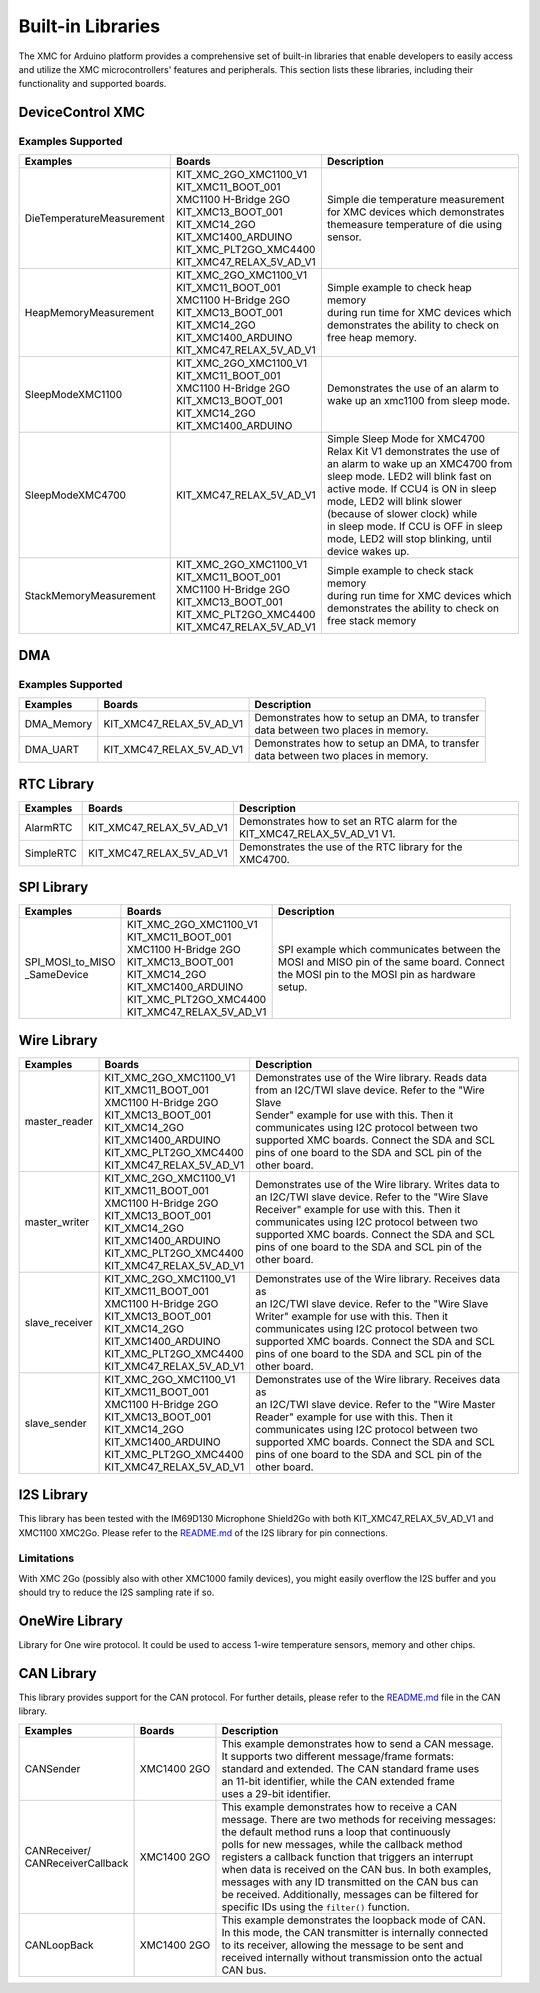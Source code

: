 Built-in Libraries
==================

The XMC for Arduino platform provides a comprehensive set of built-in libraries that enable developers to easily access 
and utilize the XMC microcontrollers' features and peripherals. This section lists these libraries, including their 
functionality and supported boards.

DeviceControl XMC
^^^^^^^^^^^^^^^^^

Examples Supported
------------------

.. list-table:: 
    :header-rows: 1

    * - Examples
      - Boards
      - Description
    * - DieTemperatureMeasurement
      - | KIT_XMC_2GO_XMC1100_V1 
        | KIT_XMC11_BOOT_001
        | XMC1100 H-Bridge 2GO
        | KIT_XMC13_BOOT_001
        | KIT_XMC14_2GO
        | KIT_XMC1400_ARDUINO
        | KIT_XMC_PLT2GO_XMC4400
        | KIT_XMC47_RELAX_5V_AD_V1
      - | Simple die temperature measurement  
        | for XMC devices which demonstrates 
        | themeasure temperature of die using 
        | sensor.  
    * - HeapMemoryMeasurement
      - | KIT_XMC_2GO_XMC1100_V1 
        | KIT_XMC11_BOOT_001
        | XMC1100 H-Bridge 2GO
        | KIT_XMC13_BOOT_001
        | KIT_XMC14_2GO
        | KIT_XMC1400_ARDUINO
        | KIT_XMC47_RELAX_5V_AD_V1
      - | Simple example to check heap memory 
        | during run time for XMC devices which
        | demonstrates the ability to check on 
        | free heap memory.
    * - SleepModeXMC1100
      - | KIT_XMC_2GO_XMC1100_V1 
        | KIT_XMC11_BOOT_001
        | XMC1100 H-Bridge 2GO
        | KIT_XMC13_BOOT_001
        | KIT_XMC14_2GO
        | KIT_XMC1400_ARDUINO
      - | Demonstrates the use of an alarm to 
        | wake up an xmc1100 from sleep mode.
    * - SleepModeXMC4700
      - | KIT_XMC47_RELAX_5V_AD_V1
      - | Simple Sleep Mode for XMC4700  
        | Relax Kit V1 demonstrates the use of 
        | an alarm to wake up an XMC4700 from  
        | sleep mode. LED2 will blink fast on  
        | active  mode. If CCU4 is ON in sleep 
        | mode,  LED2  will blink slower 
        | (because of slower clock) while 
        | in sleep mode. If CCU is OFF in sleep 
        | mode, LED2 will stop blinking, until 
        | device wakes up.
    * - StackMemoryMeasurement
      - | KIT_XMC_2GO_XMC1100_V1 
        | KIT_XMC11_BOOT_001
        | XMC1100 H-Bridge 2GO
        | KIT_XMC13_BOOT_001
        | KIT_XMC_PLT2GO_XMC4400
        | KIT_XMC47_RELAX_5V_AD_V1
      - | Simple example to check stack memory 
        | during run time for XMC devices which
        | demonstrates the ability to check on 
        | free stack memory

DMA
^^^^^

Examples Supported
-------------------

.. list-table:: 
    :header-rows: 1

    * - Examples
      - Boards
      - Description
    * - DMA_Memory   
      - | KIT_XMC47_RELAX_5V_AD_V1
      - | Demonstrates how to setup an DMA, to transfer
        | data between two places in memory. 
    * - DMA_UART   
      - | KIT_XMC47_RELAX_5V_AD_V1
      - | Demonstrates how to setup an DMA, to transfer
        | data between two places in memory. 



RTC Library
^^^^^^^^^^^

.. list-table:: 
    :header-rows: 1

    * - Examples
      - Boards
      - Description
    * - AlarmRTC
      -  KIT_XMC47_RELAX_5V_AD_V1
      - | Demonstrates how to set an RTC alarm for the 
        | KIT_XMC47_RELAX_5V_AD_V1 V1.
    * - SimpleRTC
      -  KIT_XMC47_RELAX_5V_AD_V1
      -  Demonstrates the use of the RTC library for the XMC4700.


SPI Library
^^^^^^^^^^^

.. list-table:: 
    :header-rows: 1

    * - Examples
      - Boards
      - Description
    * - | SPI_MOSI_to_MISO
        | _SameDevice
      - | KIT_XMC_2GO_XMC1100_V1 
        | KIT_XMC11_BOOT_001
        | XMC1100 H-Bridge 2GO
        | KIT_XMC13_BOOT_001
        | KIT_XMC14_2GO
        | KIT_XMC1400_ARDUINO
        | KIT_XMC_PLT2GO_XMC4400
        | KIT_XMC47_RELAX_5V_AD_V1
      - | SPI example which communicates between the
        | MOSI and MISO pin of the same board. Connect 
        | the MOSI pin to the MOSI pin as hardware 
        | setup.


Wire Library
^^^^^^^^^^^^

.. list-table:: 
    :header-rows: 1

    * - Examples
      - Boards
      - Description
    * - master_reader    
      - | KIT_XMC_2GO_XMC1100_V1 
        | KIT_XMC11_BOOT_001
        | XMC1100 H-Bridge 2GO
        | KIT_XMC13_BOOT_001
        | KIT_XMC14_2GO
        | KIT_XMC1400_ARDUINO
        | KIT_XMC_PLT2GO_XMC4400
        | KIT_XMC47_RELAX_5V_AD_V1
      - | Demonstrates use of the Wire library. Reads data
        | from an I2C/TWI slave device. Refer to the "Wire Slave
        | Sender" example for use with this. Then it
        | communicates using I2C protocol between two
        | supported XMC boards. Connect the SDA and SCL
        | pins of one board to the SDA and SCL pin of the
        | other board.
    * - master_writer 
      - | KIT_XMC_2GO_XMC1100_V1 
        | KIT_XMC11_BOOT_001
        | XMC1100 H-Bridge 2GO
        | KIT_XMC13_BOOT_001
        | KIT_XMC14_2GO
        | KIT_XMC1400_ARDUINO
        | KIT_XMC_PLT2GO_XMC4400
        | KIT_XMC47_RELAX_5V_AD_V1
      - | Demonstrates use of the Wire library. Writes data to
        | an I2C/TWI slave device. Refer to the "Wire Slave
        | Receiver" example for use with this. Then it
        | communicates using I2C protocol between two
        | supported XMC boards. Connect the SDA and SCL
        | pins of one board to the SDA and SCL pin of the
        | other board.
    * - slave_receiver
      - | KIT_XMC_2GO_XMC1100_V1 
        | KIT_XMC11_BOOT_001
        | XMC1100 H-Bridge 2GO
        | KIT_XMC13_BOOT_001
        | KIT_XMC14_2GO
        | KIT_XMC1400_ARDUINO
        | KIT_XMC_PLT2GO_XMC4400
        | KIT_XMC47_RELAX_5V_AD_V1
      - | Demonstrates use of the Wire library. Receives data as
        | an I2C/TWI slave device. Refer to the "Wire Slave
        | Writer" example for use with this. Then it
        | communicates using I2C protocol between two
        | supported XMC boards. Connect the SDA and SCL
        | pins of one board to the SDA and SCL pin of the
        | other board.
    * - slave_sender
      - | KIT_XMC_2GO_XMC1100_V1 
        | KIT_XMC11_BOOT_001
        | XMC1100 H-Bridge 2GO
        | KIT_XMC13_BOOT_001
        | KIT_XMC14_2GO
        | KIT_XMC1400_ARDUINO
        | KIT_XMC_PLT2GO_XMC4400
        | KIT_XMC47_RELAX_5V_AD_V1
      - | Demonstrates use of the Wire library. Receives data as
        | an I2C/TWI slave device. Refer to the "Wire Master
        | Reader" example for use with this. Then it
        | communicates using I2C protocol between two
        | supported XMC boards. Connect the SDA and SCL
        | pins of one board to the SDA and SCL pin of the
        | other board.


I2S Library
^^^^^^^^^^^

This library has been tested with the IM69D130 Microphone Shield2Go with both KIT_XMC47_RELAX_5V_AD_V1 and XMC1100 XMC2Go. 
Please refer to the `README.md <https://github.com/Infineon/XMC-for-Arduino/blob/master/libraries/I2S/README.md>`_ of 
the I2S library for pin connections.

Limitations
-----------
With XMC 2Go (possibly also with other XMC1000 family devices), you might easily overflow the I2S buffer and you should 
try to reduce the I2S sampling rate if so.

OneWire Library
^^^^^^^^^^^^^^^

Library for One wire protocol. It could be used to access 1-wire temperature sensors, memory and other chips.

CAN Library
^^^^^^^^^^^

This library provides support for the CAN protocol. For further details, please refer to the `README.md <https://github.com/Infineon/XMC-for-Arduino/blob/master/libraries/CAN/README.md>`_ file in the CAN library.

.. list-table:: 
    :header-rows: 1

    * - Examples
      - Boards
      - Description
    * - CANSender   
      - XMC1400 2GO 
      - | This example demonstrates how to send a CAN message.
        | It supports two different message/frame formats: 
        | standard and extended. The CAN standard frame uses 
        | an 11-bit identifier, while the CAN extended frame 
        | uses a 29-bit identifier.
    * - | CANReceiver/
        | CANReceiverCallback  
      - XMC1400 2GO 
      - | This example demonstrates how to receive a CAN 
        | message. There are two methods for receiving messages:
        | the default method runs a loop that continuously
        | polls for new messages, while the  callback method
        | registers a callback function that triggers an interrupt
        | when data is received on the CAN bus. In both examples,
        | messages with any ID transmitted on the CAN bus can 
        | be received. Additionally, messages can be filtered for
        | specific IDs  using the ``filter()`` function.
    * - CANLoopBack 
      - XMC1400 2GO 
      - | This example demonstrates the loopback mode of CAN. 
        | In this mode, the CAN transmitter is internally connected 
        | to its receiver, allowing the message to be sent and 
        | received internally without transmission onto the actual 
        | CAN bus.
